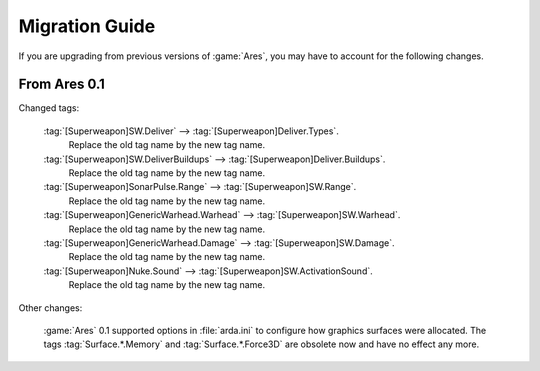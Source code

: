 ---------------
Migration Guide
---------------

If you are upgrading from previous versions of :game:`Ares`, you may have to
account for the following changes.

From Ares 0.1
~~~~~~~~~~~~~

Changed tags:

  :tag:`[Superweapon]SW.Deliver` --> :tag:`[Superweapon]Deliver.Types`.
    Replace the old tag name by the new tag name.
  
  :tag:`[Superweapon]SW.DeliverBuildups` --> :tag:`[Superweapon]Deliver.Buildups`.
    Replace the old tag name by the new tag name.
  
  :tag:`[Superweapon]SonarPulse.Range` --> :tag:`[Superweapon]SW.Range`.
    Replace the old tag name by the new tag name.
  
  :tag:`[Superweapon]GenericWarhead.Warhead` --> :tag:`[Superweapon]SW.Warhead`.
    Replace the old tag name by the new tag name.
  
  :tag:`[Superweapon]GenericWarhead.Damage` --> :tag:`[Superweapon]SW.Damage`.
    Replace the old tag name by the new tag name.
  
  :tag:`[Superweapon]Nuke.Sound` --> :tag:`[Superweapon]SW.ActivationSound`.
    Replace the old tag name by the new tag name.

Other changes:

  :game:`Ares` 0.1 supported options in :file:`arda.ini` to configure how
  graphics surfaces were allocated. The tags :tag:`Surface.*.Memory` and
  :tag:`Surface.*.Force3D` are obsolete now and have no effect any more.
